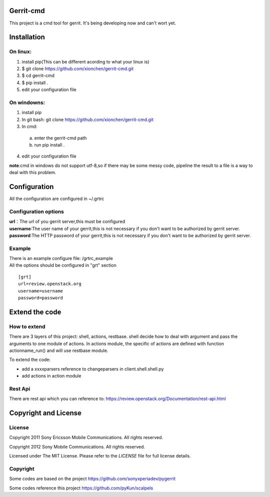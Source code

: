 Gerrit-cmd
==========

This project is a cmd tool for gerrit.
It's being developing now and can't wort yet.

Installation
============

On linux:
---------

1. install pip(This can be different acording to what your linux is)
2. $ git clone https://github.com/xionchen/gerrit-cmd.git
3. $ cd gerrit-cmd
4. $ pip install .
5. edit your configuration file

On windowns:
------------

1. install pip
2. In git bash: git clone  https://github.com/xionchen/gerrit-cmd.git
3. In cmd:
  a. enter the gerrit-cmd path
  b. run pip install .
4. edit your configuration file

**note**:cmd in windows do not support utf-8,so if there may be some messy code,
pipeline the result to a file is a way to deal with this problem.



Configuration
=============
All the configuration are configured in ~/.grtrc

Configuration options
---------------------

| **url**：The url of you gerrit server,this must be configured
| **username**:The user name of your gerrit,this is not necessary if you don't want to be authorized by gerrit server.
| **password**:The HTTP password of your gerrit,this is not necessary if you don't want to be authorized by gerrit server.

Example
-------
| There is an example configure file: /grtrc_example
| All the options should be configured in "grt" section

::

    [grt]
    url=review.openstack.org
    username=username
    password=password

Extend the code
===============

How to extend
-------------

There are 3 layers of this project: shell, actions, restbase.
shell decide how to deal with argument and pass the arguments to one module of actions.
In actions module, the specific of actions are defined with function actionname_run() and
will use restbase module.

To extend the code:

- add a xxxxparsers reference to changeparsers in client.shell.shell.py
- add actions in action module

Rest Api
--------

There are rest api which you can reference to:
https://review.openstack.org/Documentation/rest-api.html

Copyright and License
=====================

License
-------

Copyright 2011 Sony Ericsson Mobile Communications. All rights reserved.

Copyright 2012 Sony Mobile Communications. All rights reserved.

Licensed under The MIT License.  Please refer to the `LICENSE` file for full
license details.

Copyright
---------

Some codes are based on the project https://github.com/sonyxperiadev/pygerrit

Some codes reference this project  https://github.com/pyKun/scalpels
